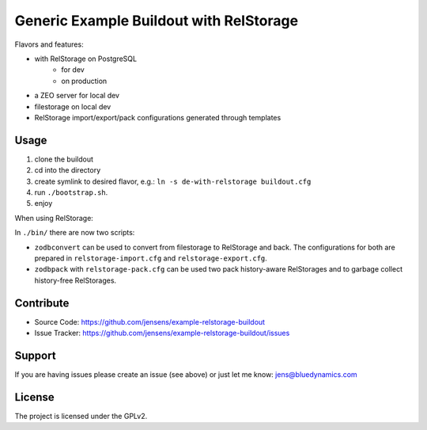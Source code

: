 Generic Example Buildout with RelStorage
========================================

Flavors and features:

- with RelStorage on PostgreSQL
    - for dev
    - on production

- a ZEO server for local dev
- filestorage on local dev
- RelStorage import/export/pack configurations generated through templates


Usage
-----

1. clone the buildout
2. cd into the directory
3. create symlink to desired flavor, e.g.: ``ln -s de-with-relstorage buildout.cfg``
4. run ``./bootstrap.sh``.
5. enjoy

When using RelStorage:

In ``./bin/`` there are now two scripts:

- ``zodbconvert`` can be used to convert from filestorage to RelStorage and back.
  The configurations for both are prepared in ``relstorage-import.cfg`` and ``relstorage-export.cfg``.
- ``zodbpack`` with ``relstorage-pack.cfg`` can be used two pack history-aware RelStorages and to garbage collect history-free RelStorages.


Contribute
----------

- Source Code: https://github.com/jensens/example-relstorage-buildout
- Issue Tracker: https://github.com/jensens/example-relstorage-buildout/issues


Support
-------

If you are having issues please create an issue (see above) or just let me know:
`jens@bluedynamics.com <mailto:jens@bluedynamics.com>`_


License
-------

The project is licensed under the GPLv2.
